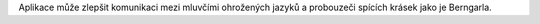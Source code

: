 Aplikace může zlepšit komunikaci mezi mluvčími ohrožených jazyků a probouzeči spících krásek jako je Berngarla.
